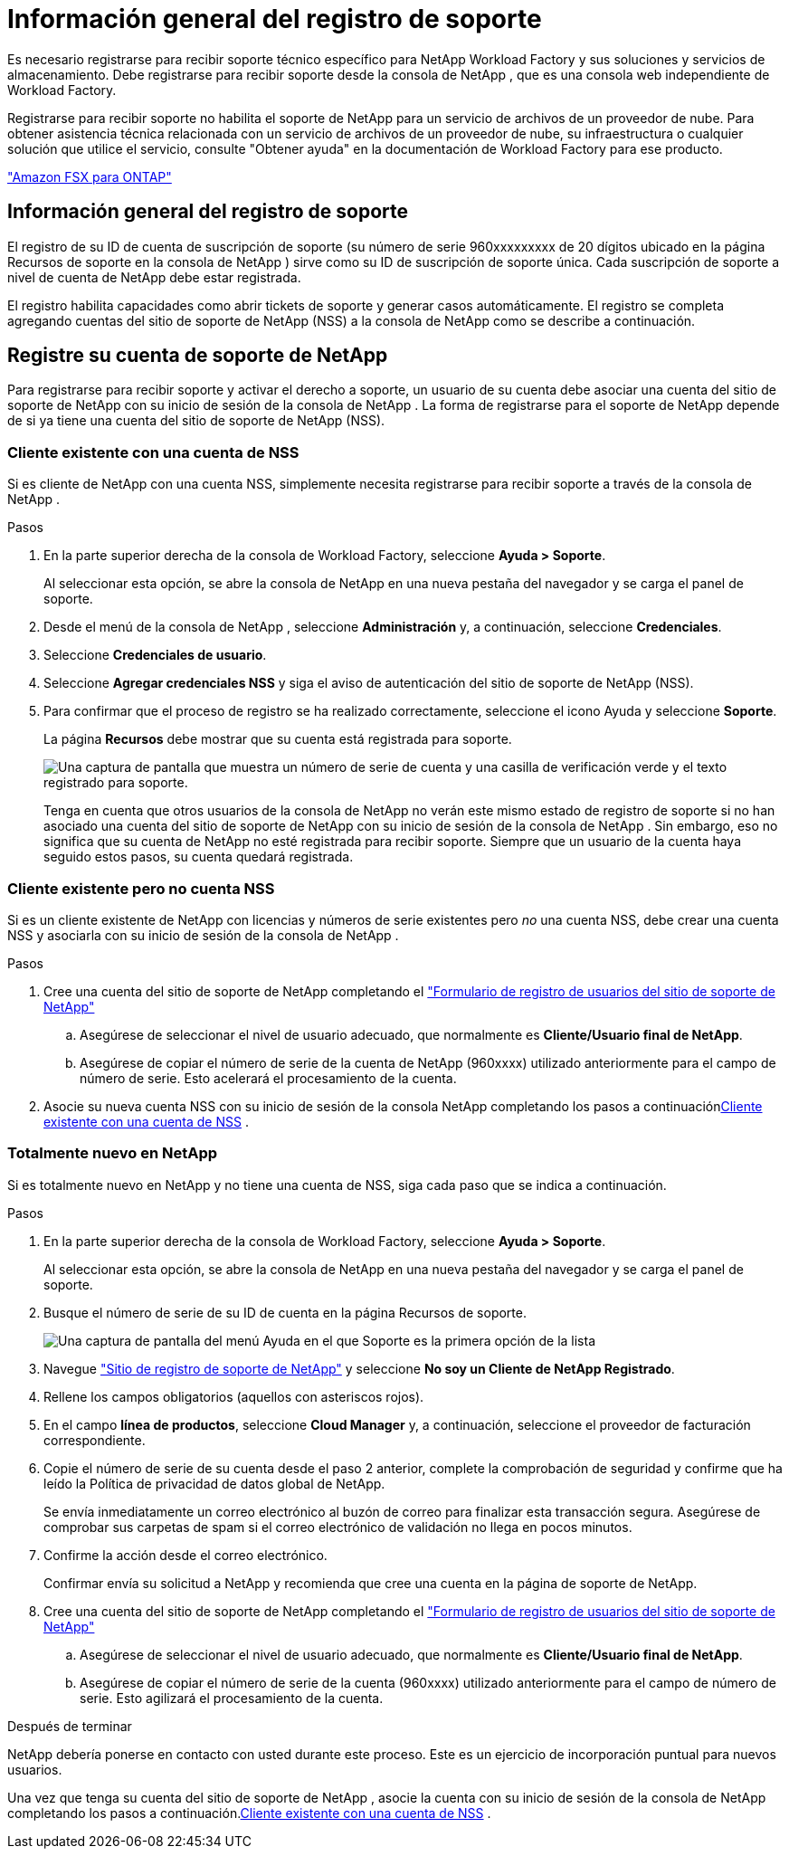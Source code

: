 = Información general del registro de soporte
:allow-uri-read: 


Es necesario registrarse para recibir soporte técnico específico para NetApp Workload Factory y sus soluciones y servicios de almacenamiento.  Debe registrarse para recibir soporte desde la consola de NetApp , que es una consola web independiente de Workload Factory.

Registrarse para recibir soporte no habilita el soporte de NetApp para un servicio de archivos de un proveedor de nube. Para obtener asistencia técnica relacionada con un servicio de archivos de un proveedor de nube, su infraestructura o cualquier solución que utilice el servicio, consulte "Obtener ayuda" en la documentación de Workload Factory para ese producto.

link:https://docs.netapp.com/us-en/storage-management-fsx-ontap/start/concept-fsx-aws.html#getting-help["Amazon FSX para ONTAP"^]



== Información general del registro de soporte

El registro de su ID de cuenta de suscripción de soporte (su número de serie 960xxxxxxxxx de 20 dígitos ubicado en la página Recursos de soporte en la consola de NetApp ) sirve como su ID de suscripción de soporte única.  Cada suscripción de soporte a nivel de cuenta de NetApp debe estar registrada.

El registro habilita capacidades como abrir tickets de soporte y generar casos automáticamente.  El registro se completa agregando cuentas del sitio de soporte de NetApp (NSS) a la consola de NetApp como se describe a continuación.



== Registre su cuenta de soporte de NetApp

Para registrarse para recibir soporte y activar el derecho a soporte, un usuario de su cuenta debe asociar una cuenta del sitio de soporte de NetApp con su inicio de sesión de la consola de NetApp . La forma de registrarse para el soporte de NetApp depende de si ya tiene una cuenta del sitio de soporte de NetApp (NSS).



=== Cliente existente con una cuenta de NSS

Si es cliente de NetApp con una cuenta NSS, simplemente necesita registrarse para recibir soporte a través de la consola de NetApp .

.Pasos
. En la parte superior derecha de la consola de Workload Factory, seleccione *Ayuda > Soporte*.
+
Al seleccionar esta opción, se abre la consola de NetApp en una nueva pestaña del navegador y se carga el panel de soporte.

. Desde el menú de la consola de NetApp , seleccione *Administración* y, a continuación, seleccione *Credenciales*.
. Seleccione *Credenciales de usuario*.
. Seleccione *Agregar credenciales NSS* y siga el aviso de autenticación del sitio de soporte de NetApp (NSS).
. Para confirmar que el proceso de registro se ha realizado correctamente, seleccione el icono Ayuda y seleccione *Soporte*.
+
La página *Recursos* debe mostrar que su cuenta está registrada para soporte.

+
image:https://raw.githubusercontent.com/NetAppDocs/workload-family/main/media/screenshot-support-registration.png["Una captura de pantalla que muestra un número de serie de cuenta y una casilla de verificación verde y el texto registrado para soporte."]

+
Tenga en cuenta que otros usuarios de la consola de NetApp no ​​verán este mismo estado de registro de soporte si no han asociado una cuenta del sitio de soporte de NetApp con su inicio de sesión de la consola de NetApp .  Sin embargo, eso no significa que su cuenta de NetApp no ​​esté registrada para recibir soporte.  Siempre que un usuario de la cuenta haya seguido estos pasos, su cuenta quedará registrada.





=== Cliente existente pero no cuenta NSS

Si es un cliente existente de NetApp con licencias y números de serie existentes pero _no_ una cuenta NSS, debe crear una cuenta NSS y asociarla con su inicio de sesión de la consola de NetApp .

.Pasos
. Cree una cuenta del sitio de soporte de NetApp completando el https://mysupport.netapp.com/site/user/registration["Formulario de registro de usuarios del sitio de soporte de NetApp"^]
+
.. Asegúrese de seleccionar el nivel de usuario adecuado, que normalmente es *Cliente/Usuario final de NetApp*.
.. Asegúrese de copiar el número de serie de la cuenta de NetApp (960xxxx) utilizado anteriormente para el campo de número de serie. Esto acelerará el procesamiento de la cuenta.


. Asocie su nueva cuenta NSS con su inicio de sesión de la consola NetApp completando los pasos a continuación<<Cliente existente con una cuenta de NSS>> .




=== Totalmente nuevo en NetApp

Si es totalmente nuevo en NetApp y no tiene una cuenta de NSS, siga cada paso que se indica a continuación.

.Pasos
. En la parte superior derecha de la consola de Workload Factory, seleccione *Ayuda > Soporte*.
+
Al seleccionar esta opción, se abre la consola de NetApp en una nueva pestaña del navegador y se carga el panel de soporte.

. Busque el número de serie de su ID de cuenta en la página Recursos de soporte.
+
image:https://raw.githubusercontent.com/NetAppDocs/workload-family/main/media/screenshot-serial-number.png["Una captura de pantalla del menú Ayuda en el que Soporte es la primera opción de la lista"]

. Navegue https://register.netapp.com["Sitio de registro de soporte de NetApp"^] y seleccione *No soy un Cliente de NetApp Registrado*.
. Rellene los campos obligatorios (aquellos con asteriscos rojos).
. En el campo *línea de productos*, seleccione *Cloud Manager* y, a continuación, seleccione el proveedor de facturación correspondiente.
. Copie el número de serie de su cuenta desde el paso 2 anterior, complete la comprobación de seguridad y confirme que ha leído la Política de privacidad de datos global de NetApp.
+
Se envía inmediatamente un correo electrónico al buzón de correo para finalizar esta transacción segura. Asegúrese de comprobar sus carpetas de spam si el correo electrónico de validación no llega en pocos minutos.

. Confirme la acción desde el correo electrónico.
+
Confirmar envía su solicitud a NetApp y recomienda que cree una cuenta en la página de soporte de NetApp.

. Cree una cuenta del sitio de soporte de NetApp completando el https://mysupport.netapp.com/site/user/registration["Formulario de registro de usuarios del sitio de soporte de NetApp"^]
+
.. Asegúrese de seleccionar el nivel de usuario adecuado, que normalmente es *Cliente/Usuario final de NetApp*.
.. Asegúrese de copiar el número de serie de la cuenta (960xxxx) utilizado anteriormente para el campo de número de serie. Esto agilizará el procesamiento de la cuenta.




.Después de terminar
NetApp debería ponerse en contacto con usted durante este proceso. Este es un ejercicio de incorporación puntual para nuevos usuarios.

Una vez que tenga su cuenta del sitio de soporte de NetApp , asocie la cuenta con su inicio de sesión de la consola de NetApp completando los pasos a continuación.<<Cliente existente con una cuenta de NSS>> .
